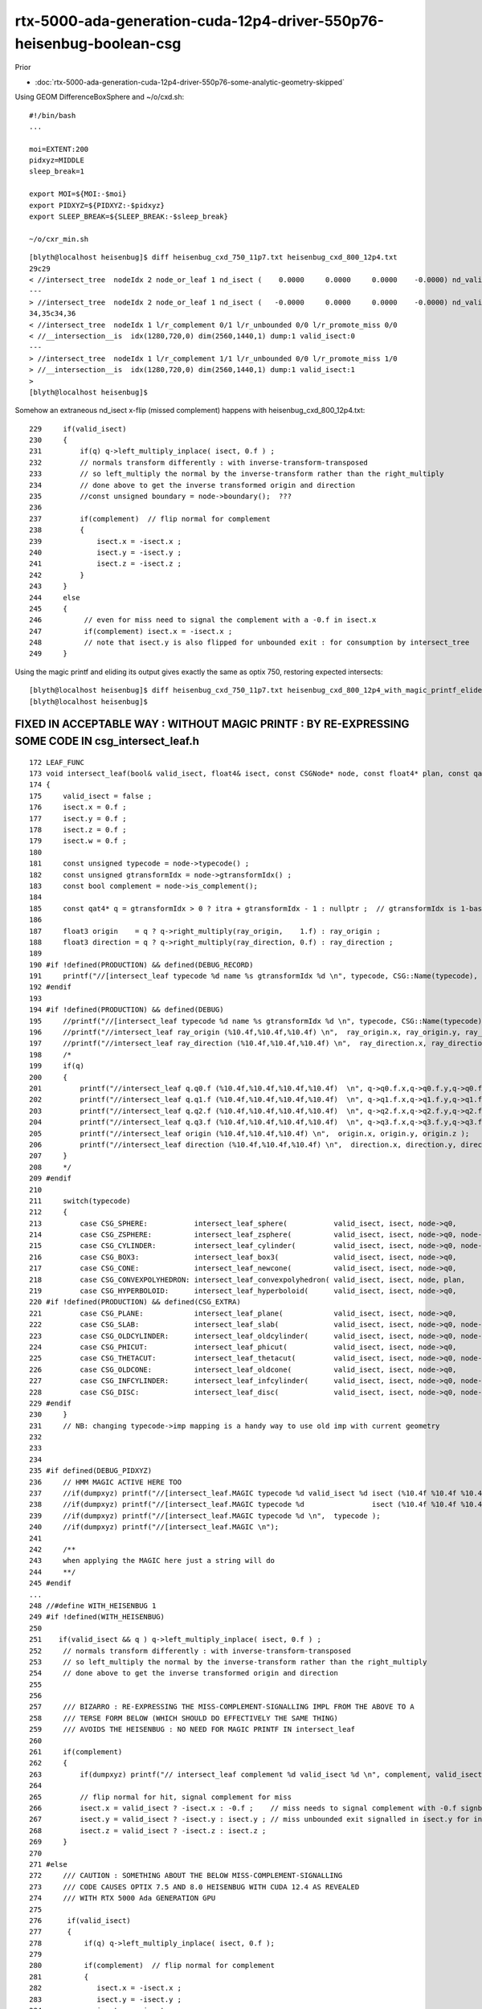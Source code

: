 rtx-5000-ada-generation-cuda-12p4-driver-550p76-heisenbug-boolean-csg
=========================================================================

Prior

* :doc:`rtx-5000-ada-generation-cuda-12p4-driver-550p76-some-analytic-geometry-skipped`



Using GEOM DifferenceBoxSphere and ~/o/cxd.sh::

    #!/bin/bash
    ...

    moi=EXTENT:200
    pidxyz=MIDDLE
    sleep_break=1

    export MOI=${MOI:-$moi}
    export PIDXYZ=${PIDXYZ:-$pidxyz}
    export SLEEP_BREAK=${SLEEP_BREAK:-$sleep_break}

    ~/o/cxr_min.sh



::

    [blyth@localhost heisenbug]$ diff heisenbug_cxd_750_11p7.txt heisenbug_cxd_800_12p4.txt
    29c29
    < //intersect_tree  nodeIdx 2 node_or_leaf 1 nd_isect (    0.0000     0.0000     0.0000    -0.0000) nd_valid_isect 0 
    ---
    > //intersect_tree  nodeIdx 2 node_or_leaf 1 nd_isect (   -0.0000     0.0000     0.0000    -0.0000) nd_valid_isect 0 
    34,35c34,36
    < //intersect_tree  nodeIdx 1 l/r_complement 0/1 l/r_unbounded 0/0 l/r_promote_miss 0/0 
    < //__intersection__is  idx(1280,720,0) dim(2560,1440,1) dump:1 valid_isect:0
    ---
    > //intersect_tree  nodeIdx 1 l/r_complement 1/1 l/r_unbounded 0/0 l/r_promote_miss 1/0 
    > //__intersection__is  idx(1280,720,0) dim(2560,1440,1) dump:1 valid_isect:1
    > 
    [blyth@localhost heisenbug]$ 




Somehow an extraneous nd_isect x-flip (missed complement) happens with heisenbug_cxd_800_12p4.txt::

    229     if(valid_isect)
    230     {
    231         if(q) q->left_multiply_inplace( isect, 0.f ) ;
    232         // normals transform differently : with inverse-transform-transposed 
    233         // so left_multiply the normal by the inverse-transform rather than the right_multiply 
    234         // done above to get the inverse transformed origin and direction
    235         //const unsigned boundary = node->boundary();  ???
    236 
    237         if(complement)  // flip normal for complement 
    238         {
    239             isect.x = -isect.x ;
    240             isect.y = -isect.y ;
    241             isect.z = -isect.z ;
    242         }
    243     }
    244     else
    245     {
    246          // even for miss need to signal the complement with a -0.f in isect.x
    247          if(complement) isect.x = -isect.x ;
    248          // note that isect.y is also flipped for unbounded exit : for consumption by intersect_tree
    249     }


Using the magic printf and eliding its output gives exactly the same as optix 750, restoring expected intersects::

    [blyth@localhost heisenbug]$ diff heisenbug_cxd_750_11p7.txt heisenbug_cxd_800_12p4_with_magic_printf_elided.txt
    [blyth@localhost heisenbug]$ 





FIXED IN ACCEPTABLE WAY : WITHOUT MAGIC PRINTF : BY RE-EXPRESSING SOME CODE IN csg_intersect_leaf.h
----------------------------------------------------------------------------------------------------

::

    172 LEAF_FUNC
    173 void intersect_leaf(bool& valid_isect, float4& isect, const CSGNode* node, const float4* plan, const qat4* itra, const float t_min , const float3& ray_origin , const float3& ray_direction, bool dumpxyz )
    174 {
    175     valid_isect = false ;
    176     isect.x = 0.f ;
    177     isect.y = 0.f ;
    178     isect.z = 0.f ;
    179     isect.w = 0.f ;
    180 
    181     const unsigned typecode = node->typecode() ;
    182     const unsigned gtransformIdx = node->gtransformIdx() ;
    183     const bool complement = node->is_complement();
    184 
    185     const qat4* q = gtransformIdx > 0 ? itra + gtransformIdx - 1 : nullptr ;  // gtransformIdx is 1-based, 0 meaning None
    186 
    187     float3 origin    = q ? q->right_multiply(ray_origin,    1.f) : ray_origin ;
    188     float3 direction = q ? q->right_multiply(ray_direction, 0.f) : ray_direction ;
    189 
    190 #if !defined(PRODUCTION) && defined(DEBUG_RECORD)
    191     printf("//[intersect_leaf typecode %d name %s gtransformIdx %d \n", typecode, CSG::Name(typecode), gtransformIdx );
    192 #endif
    193 
    194 #if !defined(PRODUCTION) && defined(DEBUG)
    195     //printf("//[intersect_leaf typecode %d name %s gtransformIdx %d \n", typecode, CSG::Name(typecode), gtransformIdx ); 
    196     //printf("//intersect_leaf ray_origin (%10.4f,%10.4f,%10.4f) \n",  ray_origin.x, ray_origin.y, ray_origin.z ); 
    197     //printf("//intersect_leaf ray_direction (%10.4f,%10.4f,%10.4f) \n",  ray_direction.x, ray_direction.y, ray_direction.z ); 
    198     /*
    199     if(q) 
    200     {
    201         printf("//intersect_leaf q.q0.f (%10.4f,%10.4f,%10.4f,%10.4f)  \n", q->q0.f.x,q->q0.f.y,q->q0.f.z,q->q0.f.w  ); 
    202         printf("//intersect_leaf q.q1.f (%10.4f,%10.4f,%10.4f,%10.4f)  \n", q->q1.f.x,q->q1.f.y,q->q1.f.z,q->q1.f.w  ); 
    203         printf("//intersect_leaf q.q2.f (%10.4f,%10.4f,%10.4f,%10.4f)  \n", q->q2.f.x,q->q2.f.y,q->q2.f.z,q->q2.f.w  ); 
    204         printf("//intersect_leaf q.q3.f (%10.4f,%10.4f,%10.4f,%10.4f)  \n", q->q3.f.x,q->q3.f.y,q->q3.f.z,q->q3.f.w  ); 
    205         printf("//intersect_leaf origin (%10.4f,%10.4f,%10.4f) \n",  origin.x, origin.y, origin.z ); 
    206         printf("//intersect_leaf direction (%10.4f,%10.4f,%10.4f) \n",  direction.x, direction.y, direction.z ); 
    207     }
    208     */
    209 #endif
    210 
    211     switch(typecode)
    212     {
    213         case CSG_SPHERE:           intersect_leaf_sphere(           valid_isect, isect, node->q0,               t_min, origin, direction ) ; break ;
    214         case CSG_ZSPHERE:          intersect_leaf_zsphere(          valid_isect, isect, node->q0, node->q1,     t_min, origin, direction ) ; break ;
    215         case CSG_CYLINDER:         intersect_leaf_cylinder(         valid_isect, isect, node->q0, node->q1,     t_min, origin, direction ) ; break ;
    216         case CSG_BOX3:             intersect_leaf_box3(             valid_isect, isect, node->q0,               t_min, origin, direction ) ; break ;
    217         case CSG_CONE:             intersect_leaf_newcone(          valid_isect, isect, node->q0,               t_min, origin, direction ) ; break ;
    218         case CSG_CONVEXPOLYHEDRON: intersect_leaf_convexpolyhedron( valid_isect, isect, node, plan,             t_min, origin, direction ) ; break ;
    219         case CSG_HYPERBOLOID:      intersect_leaf_hyperboloid(      valid_isect, isect, node->q0,               t_min, origin, direction ) ; break ;
    220 #if !defined(PRODUCTION) && defined(CSG_EXTRA)
    221         case CSG_PLANE:            intersect_leaf_plane(            valid_isect, isect, node->q0,               t_min, origin, direction ) ; break ;
    222         case CSG_SLAB:             intersect_leaf_slab(             valid_isect, isect, node->q0, node->q1,     t_min, origin, direction ) ; break ;
    223         case CSG_OLDCYLINDER:      intersect_leaf_oldcylinder(      valid_isect, isect, node->q0, node->q1,     t_min, origin, direction ) ; break ;
    224         case CSG_PHICUT:           intersect_leaf_phicut(           valid_isect, isect, node->q0,               t_min, origin, direction ) ; break ;
    225         case CSG_THETACUT:         intersect_leaf_thetacut(         valid_isect, isect, node->q0, node->q1,     t_min, origin, direction ) ; break ;
    226         case CSG_OLDCONE:          intersect_leaf_oldcone(          valid_isect, isect, node->q0,               t_min, origin, direction ) ; break ;
    227         case CSG_INFCYLINDER:      intersect_leaf_infcylinder(      valid_isect, isect, node->q0, node->q1,     t_min, origin, direction ) ; break ;
    228         case CSG_DISC:             intersect_leaf_disc(             valid_isect, isect, node->q0, node->q1,     t_min, origin, direction ) ; break ;
    229 #endif
    230     }
    231     // NB: changing typecode->imp mapping is a handy way to use old imp with current geometry 
    232 
    233 
    234 
    235 #if defined(DEBUG_PIDXYZ)
    236     // HMM MAGIC ACTIVE HERE TOO
    237     //if(dumpxyz) printf("//[intersect_leaf.MAGIC typecode %d valid_isect %d isect (%10.4f %10.4f %10.4f %10.4f) complement %d \n",  typecode, valid_isect, isect.x, isect.y, isect.z, isect.w, complement ); 
    238     //if(dumpxyz) printf("//[intersect_leaf.MAGIC typecode %d                isect (%10.4f %10.4f %10.4f %10.4f) complement %d \n",  typecode,              isect.x, isect.y, isect.z, isect.w, complement ); 
    239     //if(dumpxyz) printf("//[intersect_leaf.MAGIC typecode %d \n",  typecode ); 
    240     //if(dumpxyz) printf("//[intersect_leaf.MAGIC \n"); 
    241 
    242     /**
    243     when applying the MAGIC here just a string will do 
    244     **/
    245 #endif
    ...
    248 //#define WITH_HEISENBUG 1
    249 #if !defined(WITH_HEISENBUG)
    250 
    251    if(valid_isect && q ) q->left_multiply_inplace( isect, 0.f ) ;
    252     // normals transform differently : with inverse-transform-transposed 
    253     // so left_multiply the normal by the inverse-transform rather than the right_multiply 
    254     // done above to get the inverse transformed origin and direction
    255 
    256 
    257     /// BIZARRO : RE-EXPRESSING THE MISS-COMPLEMENT-SIGNALLING IMPL FROM THE ABOVE TO A 
    258     /// TERSE FORM BELOW (WHICH SHOULD DO EFFECTIVELY THE SAME THING)
    259     /// AVOIDS THE HEISENBUG : NO NEED FOR MAGIC PRINTF IN intersect_leaf
    260 
    261     if(complement)
    262     {
    263         if(dumpxyz) printf("// intersect_leaf complement %d valid_isect %d \n", complement, valid_isect );
    264 
    265         // flip normal for hit, signal complement for miss 
    266         isect.x = valid_isect ? -isect.x : -0.f ;    // miss needs to signal complement with -0.f signbit 
    267         isect.y = valid_isect ? -isect.y : isect.y ; // miss unbounded exit signalled in isect.y for intersect_tree
    268         isect.z = valid_isect ? -isect.z : isect.z ;
    269     }
    270 
    271 #else
    272     /// CAUTION : SOMETHING ABOUT THE BELOW MISS-COMPLEMENT-SIGNALLING 
    273     /// CODE CAUSES OPTIX 7.5 AND 8.0 HEISENBUG WITH CUDA 12.4 AS REVEALED 
    274     /// WITH RTX 5000 Ada GENERATION GPU
    275 
    276      if(valid_isect)
    277      {
    278          if(q) q->left_multiply_inplace( isect, 0.f );
    279 
    280          if(complement)  // flip normal for complement 
    281          {
    282             isect.x = -isect.x ;
    283             isect.y = -isect.y ;
    284             isect.z = -isect.z ;
    285         }
    286     }
    287     else
    288     {
    289         // even for miss need to signal the complement with a -0.f in isect.x
    290         if(complement) isect.x = -0.f ;
    291         // note that isect.y is also flipped for unbounded exit : for consumption by intersect_tree
    292     }
    293 #endif
    294 
    295 
    296     // NOTICE THAT "VALID_ISECT" IS A BIT MIS-NAMED : AS FALSE JUST MEANS A GEOMETRY MISS 
    297 
    ...
    302 #if defined(DEBUG_PIDXYZ)
    303     // BIZARRELY WITH OptiX 7.5.0 CUDA 12.4 "RTX 5000 Ada Generation" : commenting the below line breaks boolean intersects 
    304     // NOPE SAME WITH OptiX 8.0.0 CUDA 12.4 "RTX 5000 Ada Generation" 
    305 
    306     //if(dumpxyz) printf("%d\n", valid_isect );  // HUH : NEED THIS LINE WITH OPTIX 7.5 CUDA 12.4 RTX 5000 ADA
    307     //if(dumpxyz) printf("//]intersect_leaf typecode %d valid_isect %d isect (%10.4f %10.4f %10.4f %10.4f) complement %d \n",  typecode, valid_isect, isect.x, isect.y, isect.z, isect.w, complement ); 
    308 
    309     //if(dumpxyz) printf("//hello\n"); 
    310     //if(dumpxyz) printf("//]intersect_leaf typecode %d \n", typecode );
    311     //if(dumpxyz) printf("//]intersect_leaf isect (%10.4f %10.4f %10.4f %10.4f) \n", isect.x, isect.y, isect.z, isect.w ); 
    312     //if(dumpxyz) printf("//]intersect_leaf complement %d \n", complement );
    313 
    314     /**
    315     Seems have to potentially dump valid_isect here for the restorative sorcery to work 
    316     **/
    317 
    318 #endif







